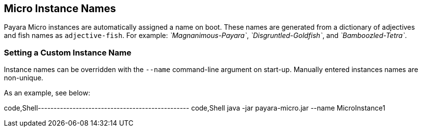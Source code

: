 [[micro-instance-names]]
Micro Instance Names
--------------------

Payara Micro instances are automatically assigned a name on boot. These names are generated from a dictionary of adjectives and fish names as `adjective-fish`. For example: _`Magnanimous-Payara`_, _`Disgruntled-Goldfish`_, and _`Bamboozled-Tetra`_.

[[setting-a-custom-instance-name]]
Setting a Custom Instance Name
~~~~~~~~~~~~~~~~~~~~~~~~~~~~~~

Instance names can be overridden with the `--name` command-line argument on start-up. Manually entered instances names are non-unique.

As an example, see below:

code,Shell------------------------------------------------ code,Shell
java -jar payara-micro.jar --name MicroInstance1
------------------------------------------------
